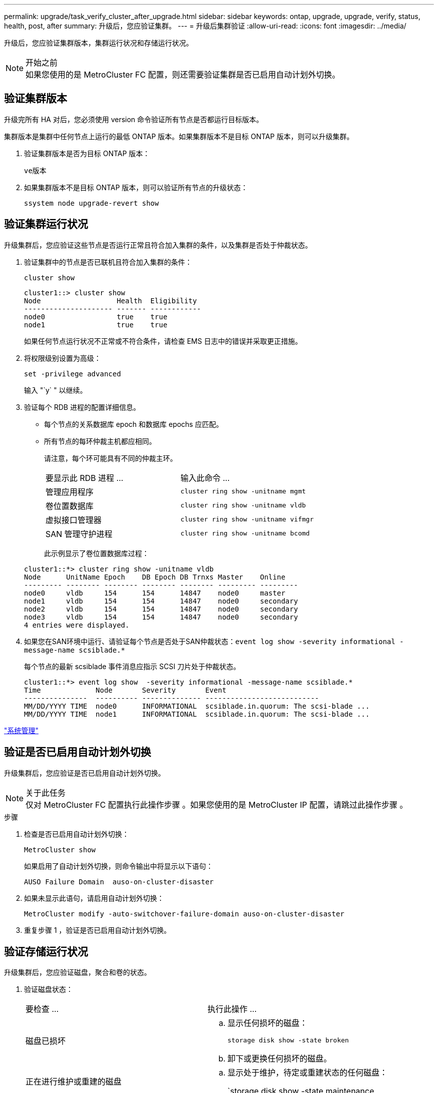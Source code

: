 ---
permalink: upgrade/task_verify_cluster_after_upgrade.html 
sidebar: sidebar 
keywords: ontap, upgrade, upgrade, verify, status, health, post, after 
summary: 升级后，您应验证集群。 
---
= 升级后集群验证
:allow-uri-read: 
:icons: font
:imagesdir: ../media/


[role="lead"]
升级后，您应验证集群版本，集群运行状况和存储运行状况。

.开始之前

NOTE: 如果您使用的是 MetroCluster FC 配置，则还需要验证集群是否已启用自动计划外切换。



== 验证集群版本

升级完所有 HA 对后，您必须使用 version 命令验证所有节点是否都运行目标版本。

集群版本是集群中任何节点上运行的最低 ONTAP 版本。如果集群版本不是目标 ONTAP 版本，则可以升级集群。

. 验证集群版本是否为目标 ONTAP 版本：
+
`ve版本`

. 如果集群版本不是目标 ONTAP 版本，则可以验证所有节点的升级状态：
+
`ssystem node upgrade-revert show`





== 验证集群运行状况

[role="lead"]
升级集群后，您应验证这些节点是否运行正常且符合加入集群的条件，以及集群是否处于仲裁状态。

. 验证集群中的节点是否已联机且符合加入集群的条件：
+
`cluster show`

+
[listing]
----
cluster1::> cluster show
Node                  Health  Eligibility
--------------------- ------- ------------
node0                 true    true
node1                 true    true
----
+
如果任何节点运行状况不正常或不符合条件，请检查 EMS 日志中的错误并采取更正措施。

. 将权限级别设置为高级：
+
`set -privilege advanced`

+
输入 "`y` " 以继续。

. 验证每个 RDB 进程的配置详细信息。
+
** 每个节点的关系数据库 epoch 和数据库 epochs 应匹配。
** 所有节点的每环仲裁主机都应相同。
+
请注意，每个环可能具有不同的仲裁主环。

+
|===


| 要显示此 RDB 进程 ... | 输入此命令 ... 


 a| 
管理应用程序
 a| 
`cluster ring show -unitname mgmt`



 a| 
卷位置数据库
 a| 
`cluster ring show -unitname vldb`



 a| 
虚拟接口管理器
 a| 
`cluster ring show -unitname vifmgr`



 a| 
SAN 管理守护进程
 a| 
`cluster ring show -unitname bcomd`

|===
+
此示例显示了卷位置数据库过程：



+
[listing]
----
cluster1::*> cluster ring show -unitname vldb
Node      UnitName Epoch    DB Epoch DB Trnxs Master    Online
--------- -------- -------- -------- -------- --------- ---------
node0     vldb     154      154      14847    node0     master
node1     vldb     154      154      14847    node0     secondary
node2     vldb     154      154      14847    node0     secondary
node3     vldb     154      154      14847    node0     secondary
4 entries were displayed.
----
. 如果您在SAN环境中运行、请验证每个节点是否处于SAN仲裁状态：`event log show -severity informational -message-name scsiblade.*`
+
每个节点的最新 scsiblade 事件消息应指示 SCSI 刀片处于仲裁状态。

+
[listing]
----
cluster1::*> event log show  -severity informational -message-name scsiblade.*
Time             Node       Severity       Event
---------------  ---------- -------------- ---------------------------
MM/DD/YYYY TIME  node0      INFORMATIONAL  scsiblade.in.quorum: The scsi-blade ...
MM/DD/YYYY TIME  node1      INFORMATIONAL  scsiblade.in.quorum: The scsi-blade ...
----


link:../system-admin/index.html["系统管理"]



== 验证是否已启用自动计划外切换

升级集群后，您应验证是否已启用自动计划外切换。

.关于此任务

NOTE: 仅对 MetroCluster FC 配置执行此操作步骤 。如果您使用的是 MetroCluster IP 配置，请跳过此操作步骤 。

.步骤
. 检查是否已启用自动计划外切换：
+
`MetroCluster show`

+
如果启用了自动计划外切换，则命令输出中将显示以下语句：

+
[listing]
----
AUSO Failure Domain  auso-on-cluster-disaster
----
. 如果未显示此语句，请启用自动计划外切换：
+
`MetroCluster modify -auto-switchover-failure-domain auso-on-cluster-disaster`

. 重复步骤 1 ，验证是否已启用自动计划外切换。




== 验证存储运行状况

升级集群后，您应验证磁盘，聚合和卷的状态。

. 验证磁盘状态：
+
|===


| 要检查 ... | 执行此操作 ... 


 a| 
磁盘已损坏
 a| 
.. 显示任何损坏的磁盘：
+
`storage disk show -state broken`

.. 卸下或更换任何损坏的磁盘。




 a| 
正在进行维护或重建的磁盘
 a| 
.. 显示处于维护，待定或重建状态的任何磁盘：
+
`storage disk show -state maintenance|pending" 正在重建`

.. 等待维护或重建操作完成，然后再继续。


|===
. 通过显示物理和逻辑存储（包括存储聚合）的状态，验证所有聚合是否联机：
+
`storage aggregate show -state ！ online`

+
此命令将显示 _not_ 联机的聚合。在执行重大升级或还原之前和之后，所有聚合都必须处于联机状态。

+
[listing]
----
cluster1::> storage aggregate show -state !online
There are no entries matching your query.
----
. 通过显示任何 _not_ 联机的卷来验证所有卷是否均已联机：
+
`volume show -state ！ online`

+
在执行重大升级或还原之前和之后，所有卷都必须处于联机状态。

+
[listing]
----
cluster1::> volume show -state !online
There are no entries matching your query.
----
. 验证是否没有不一致的卷：
+
`volume show -is-inconsistent true`

+
请参见知识库文章 link:https://kb.netapp.com/Advice_and_Troubleshooting/Data_Storage_Software/ONTAP_OS/Volume_Showing_WAFL_Inconsistent["卷显示WAFL 不一致"] 有关如何处理不一致的卷的信息。



link:../disks-aggregates/index.html["磁盘和聚合管理"]
